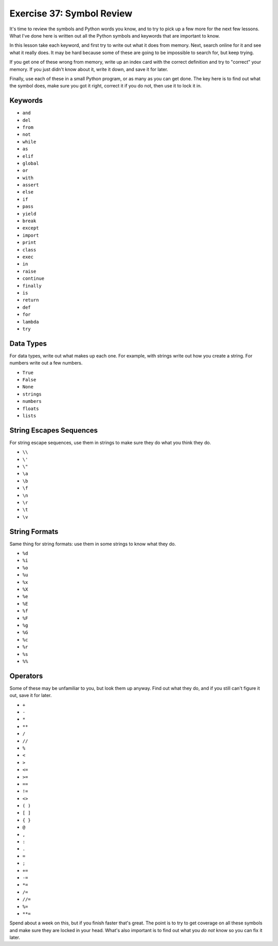 Exercise 37: Symbol Review
**************************

It's time to review the symbols and Python words you know, and to try
to pick up a few more for the next few lessons.  What I've done here
is written out all the Python symbols and keywords that are important
to know.

In this lesson take each keyword, and first try to write out 
what it does from memory.  Next, search online for it and see what
it really does.  It may be hard because some of these are going to
be impossible to search for, but keep trying.

If you get one of these wrong from memory, write up an index card with the
correct definition and try to "correct" your memory.  If you just didn't know
about it, write it down, and save it for later.

Finally, use each of these in a small Python program, or as many as
you can get done.  The key here is to find out what the symbol does,
make sure you got it right, correct it if you do not, then use it
to lock it in.


Keywords
========

* ``and``
* ``del``
* ``from``
* ``not``
* ``while``
* ``as``
* ``elif``
* ``global``
* ``or``
* ``with``
* ``assert``
* ``else``
* ``if``
* ``pass``
* ``yield``
* ``break``
* ``except``
* ``import``
* ``print``
* ``class``
* ``exec``
* ``in``
* ``raise``
* ``continue``
* ``finally``
* ``is``
* ``return``
* ``def``
* ``for``
* ``lambda``
* ``try``


Data Types
==========

For data types, write out what makes up each one.  For example, with strings
write out how you create a string.  For numbers write out a few numbers.

* ``True``
* ``False``
* ``None``
* ``strings``
* ``numbers``
* ``floats``
* ``lists``


String Escapes Sequences
========================

For string escape sequences, use them in strings to make sure they do
what you think they do.

* ``\\``
* ``\'``
* ``\"``
* ``\a``
* ``\b``
* ``\f``
* ``\n``
* ``\r``
* ``\t``
* ``\v``

String Formats
==============

Same thing for string formats: use them in some strings to know what
they do.


* ``%d``
* ``%i``
* ``%o``
* ``%u``
* ``%x``
* ``%X``
* ``%e``
* ``%E``
* ``%f``
* ``%F``
* ``%g``
* ``%G``
* ``%c``
* ``%r``
* ``%s``
* ``%%``


Operators
=========

Some of these may be unfamiliar to you, but look them up anyway.  Find out what
they do, and if you still can't figure it out, save it for later.

* ``+``
* ``-``
* ``*``
* ``**``
* ``/``
* ``//``
* ``%``
* ``<``
* ``>``
* ``<=``
* ``>=``
* ``==``
* ``!=``
* ``<>``
* ``( )``
* ``[ ]``
* ``{ }``
* ``@``
* ``,``
* ``:``
* ``.``
* ``=``
* ``;``
* ``+=``
* ``-=``
* ``*=``
* ``/=``
* ``//=``
* ``%=``
* ``**=``


Spend about a week on this, but if you finish faster that's great.  The point
is to try to get coverage on all these symbols and make sure they are locked in
your head.  What's also important is to find out what you *do not* know so you
can fix it later.


